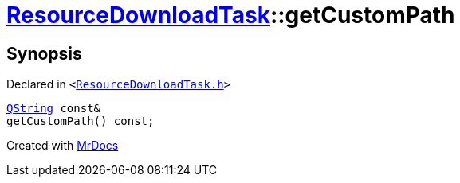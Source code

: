 [#ResourceDownloadTask-getCustomPath]
= xref:ResourceDownloadTask.adoc[ResourceDownloadTask]::getCustomPath
:relfileprefix: ../
:mrdocs:


== Synopsis

Declared in `&lt;https://github.com/PrismLauncher/PrismLauncher/blob/develop/launcher/ResourceDownloadTask.h#L39[ResourceDownloadTask&period;h]&gt;`

[source,cpp,subs="verbatim,replacements,macros,-callouts"]
----
xref:QString.adoc[QString] const&
getCustomPath() const;
----



[.small]#Created with https://www.mrdocs.com[MrDocs]#

